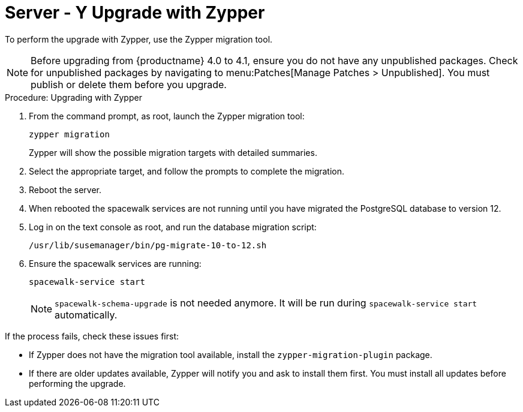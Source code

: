 [[server-y-zypper]]
= Server - Y Upgrade with Zypper


To perform the upgrade with Zypper, use the Zypper migration tool.


[NOTE]
====
Before upgrading from {productname} 4.0 to 4.1, ensure you do not have any unpublished packages.
Check for unpublished packages by navigating to menu:Patches[Manage Patches > Unpublished].
You must publish or delete them before you upgrade.
====



.Procedure: Upgrading with Zypper
. From the command prompt, as root, launch the Zypper migration tool:
+
----
zypper migration
----
Zypper will show the possible migration targets with detailed summaries.
. Select the appropriate target, and follow the prompts to complete the migration.
. Reboot the server.
. When rebooted the spacewalk services are not running until you have migrated
the PostgreSQL database to version{nbsp}12.
. Log in on the text console as root, and run the database migration script:
+
----
/usr/lib/susemanager/bin/pg-migrate-10-to-12.sh
----
. Ensure the spacewalk services are running:
+
----
spacewalk-service start
----
+
[NOTE]
====
[command]``spacewalk-schema-upgrade`` is not needed anymore.
It will be run during [command]``spacewalk-service start`` automatically.
====

If the process fails, check these issues first:

* If Zypper does not have the migration tool available, install the [package]``zypper-migration-plugin`` package.
* If there are older updates available, Zypper will notify you and ask to install them first.
You must install all updates before performing the upgrade.
